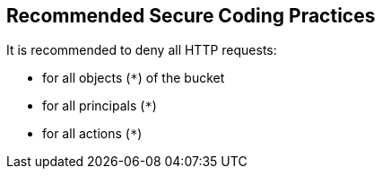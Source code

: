 == Recommended Secure Coding Practices

It is recommended to deny all HTTP requests:

* for all objects (``++*++``) of the bucket
* for all principals (``++*++``)
* for all actions (``++*++``)
